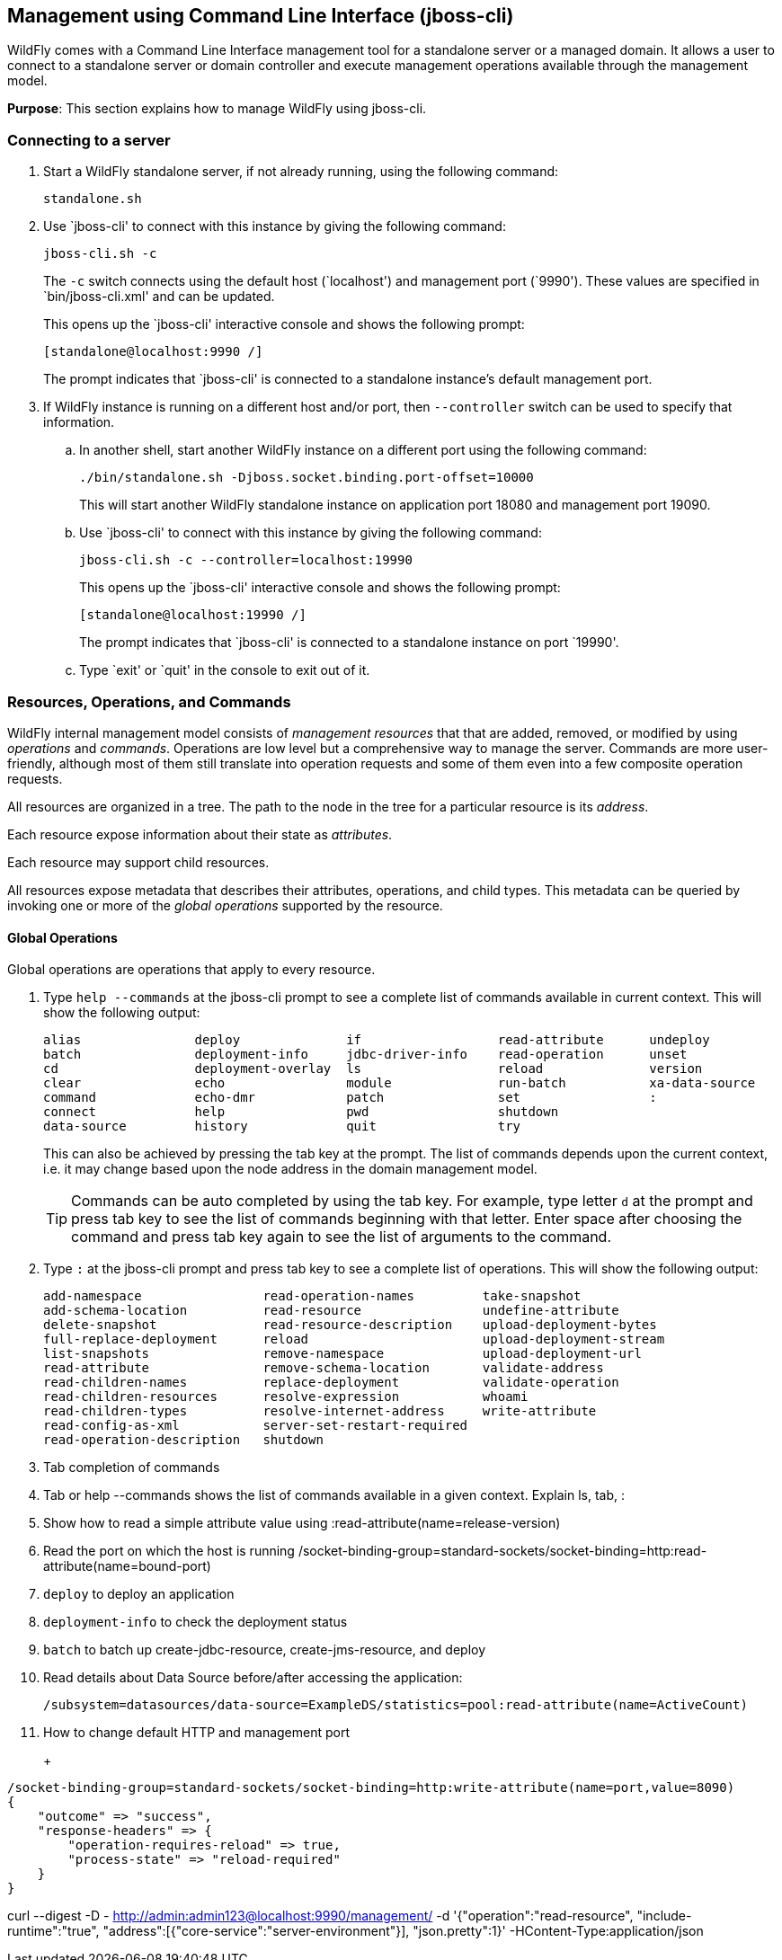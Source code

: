 [[jboss-cli]]
== Management using Command Line Interface (jboss-cli)

WildFly comes with a Command Line Interface management tool for a standalone server or a managed domain. It allows a user to connect to a standalone server or domain controller and execute management operations available through the management model.

*Purpose*: This section explains how to manage WildFly using jboss-cli.


=== Connecting to a server

. Start a WildFly standalone server, if not already running, using the following command:
+
[source]
----
standalone.sh
----
+
. Use `jboss-cli' to connect with this instance by giving the following command:
+
[source]
----
jboss-cli.sh -c
----
+
The `-c` switch connects using the default host (`localhost') and management port (`9990'). These values are specified in `bin/jboss-cli.xml' and can be updated.
+
This opens up the `jboss-cli' interactive console and shows the following prompt:
+
[source]
----
[standalone@localhost:9990 /]
----
+
The prompt indicates that `jboss-cli' is connected to a standalone instance's default management port.
+
. If WildFly instance is running on a different host and/or port, then `--controller` switch can be used to specify that information.
+
.. In another shell, start another WildFly instance on a different port using the following command:
+
[source]
----
./bin/standalone.sh -Djboss.socket.binding.port-offset=10000
----
+
This will start another WildFly standalone instance on application port 18080 and management port 19090.
+
.. Use `jboss-cli' to connect with this instance by giving the following command:
+
[source]
----
jboss-cli.sh -c --controller=localhost:19990
----
+
This opens up the `jboss-cli' interactive console and shows the following prompt:
+
[source]
----
[standalone@localhost:19990 /]
----
+
The prompt indicates that `jboss-cli' is connected to a standalone instance on port `19990'.
+
.. Type `exit' or `quit' in the console to exit out of it.

=== Resources, Operations, and Commands

WildFly internal management model consists of _management resources_ that that are added, removed, or modified by using _operations_ and _commands_. Operations are low level but a comprehensive way to manage the server. Commands are more user-friendly, although most of them still translate into operation requests and some of them even into a few composite operation requests.

All resources are organized in a tree. The path to the node in the tree for a particular resource is its _address_.

Each resource expose information about their state as _attributes_.

Each resource may support child resources.

All resources expose metadata that describes their attributes, operations, and child types. This metadata can be queried by invoking one or more of the _global operations_ supported by the resource.

==== Global Operations

Global operations are operations that apply to every resource.

. Type `help --commands` at the jboss-cli prompt to see a complete list of commands available in current context. This will show the following output:
+
[source]
----
alias               deploy              if                  read-attribute      undeploy            
batch               deployment-info     jdbc-driver-info    read-operation      unset               
cd                  deployment-overlay  ls                  reload              version             
clear               echo                module              run-batch           xa-data-source      
command             echo-dmr            patch               set                 :                   
connect             help                pwd                 shutdown            
data-source         history             quit                try  
----
+
This can also be achieved by pressing the tab key at the prompt. The list of commands depends upon the current context, i.e. it may change based upon the node address in the domain management model.
+
TIP: Commands can be auto completed by using the tab key. For example, type letter `d` at the prompt and press tab key to see the list of commands beginning with that letter. Enter space after choosing the command and press tab key again to see the list of arguments to the command.
+
. Type `:` at the jboss-cli prompt and press tab key to see a complete list of operations. This will show the following output:
+
[source]
----
add-namespace                read-operation-names         take-snapshot                
add-schema-location          read-resource                undefine-attribute           
delete-snapshot              read-resource-description    upload-deployment-bytes      
full-replace-deployment      reload                       upload-deployment-stream     
list-snapshots               remove-namespace             upload-deployment-url        
read-attribute               remove-schema-location       validate-address             
read-children-names          replace-deployment           validate-operation           
read-children-resources      resolve-expression           whoami                       
read-children-types          resolve-internet-address     write-attribute              
read-config-as-xml           server-set-restart-required  
read-operation-description   shutdown 
----
+
. Tab completion of commands
+
. Tab or help --commands shows the list of commands available in a given context. Explain ls, tab, :
+
. Show how to read a simple attribute value using :read-attribute(name=release-version)
+
. Read the port on which the host is running /socket-binding-group=standard-sockets/socket-binding=http:read-attribute(name=bound-port)
+
. `deploy` to deploy an application
+
. `deployment-info` to check the deployment status
+
. `batch` to batch up create-jdbc-resource, create-jms-resource, and deploy
+
. Read details about Data Source before/after accessing the application:
+
[source, shell]
/subsystem=datasources/data-source=ExampleDS/statistics=pool:read-attribute(name=ActiveCount)
+
. How to change default HTTP and management port
+
+
[source, json]
----
/socket-binding-group=standard-sockets/socket-binding=http:write-attribute(name=port,value=8090)
{
    "outcome" => "success",
    "response-headers" => {
        "operation-requires-reload" => true,
        "process-state" => "reload-required"
    }
}
----

curl --digest -D - http://admin:admin123@localhost:9990/management/ -d '{"operation":"read-resource", "include-runtime":"true", "address":[{"core-service":"server-environment"}], "json.pretty":1}' -HContent-Type:application/json


